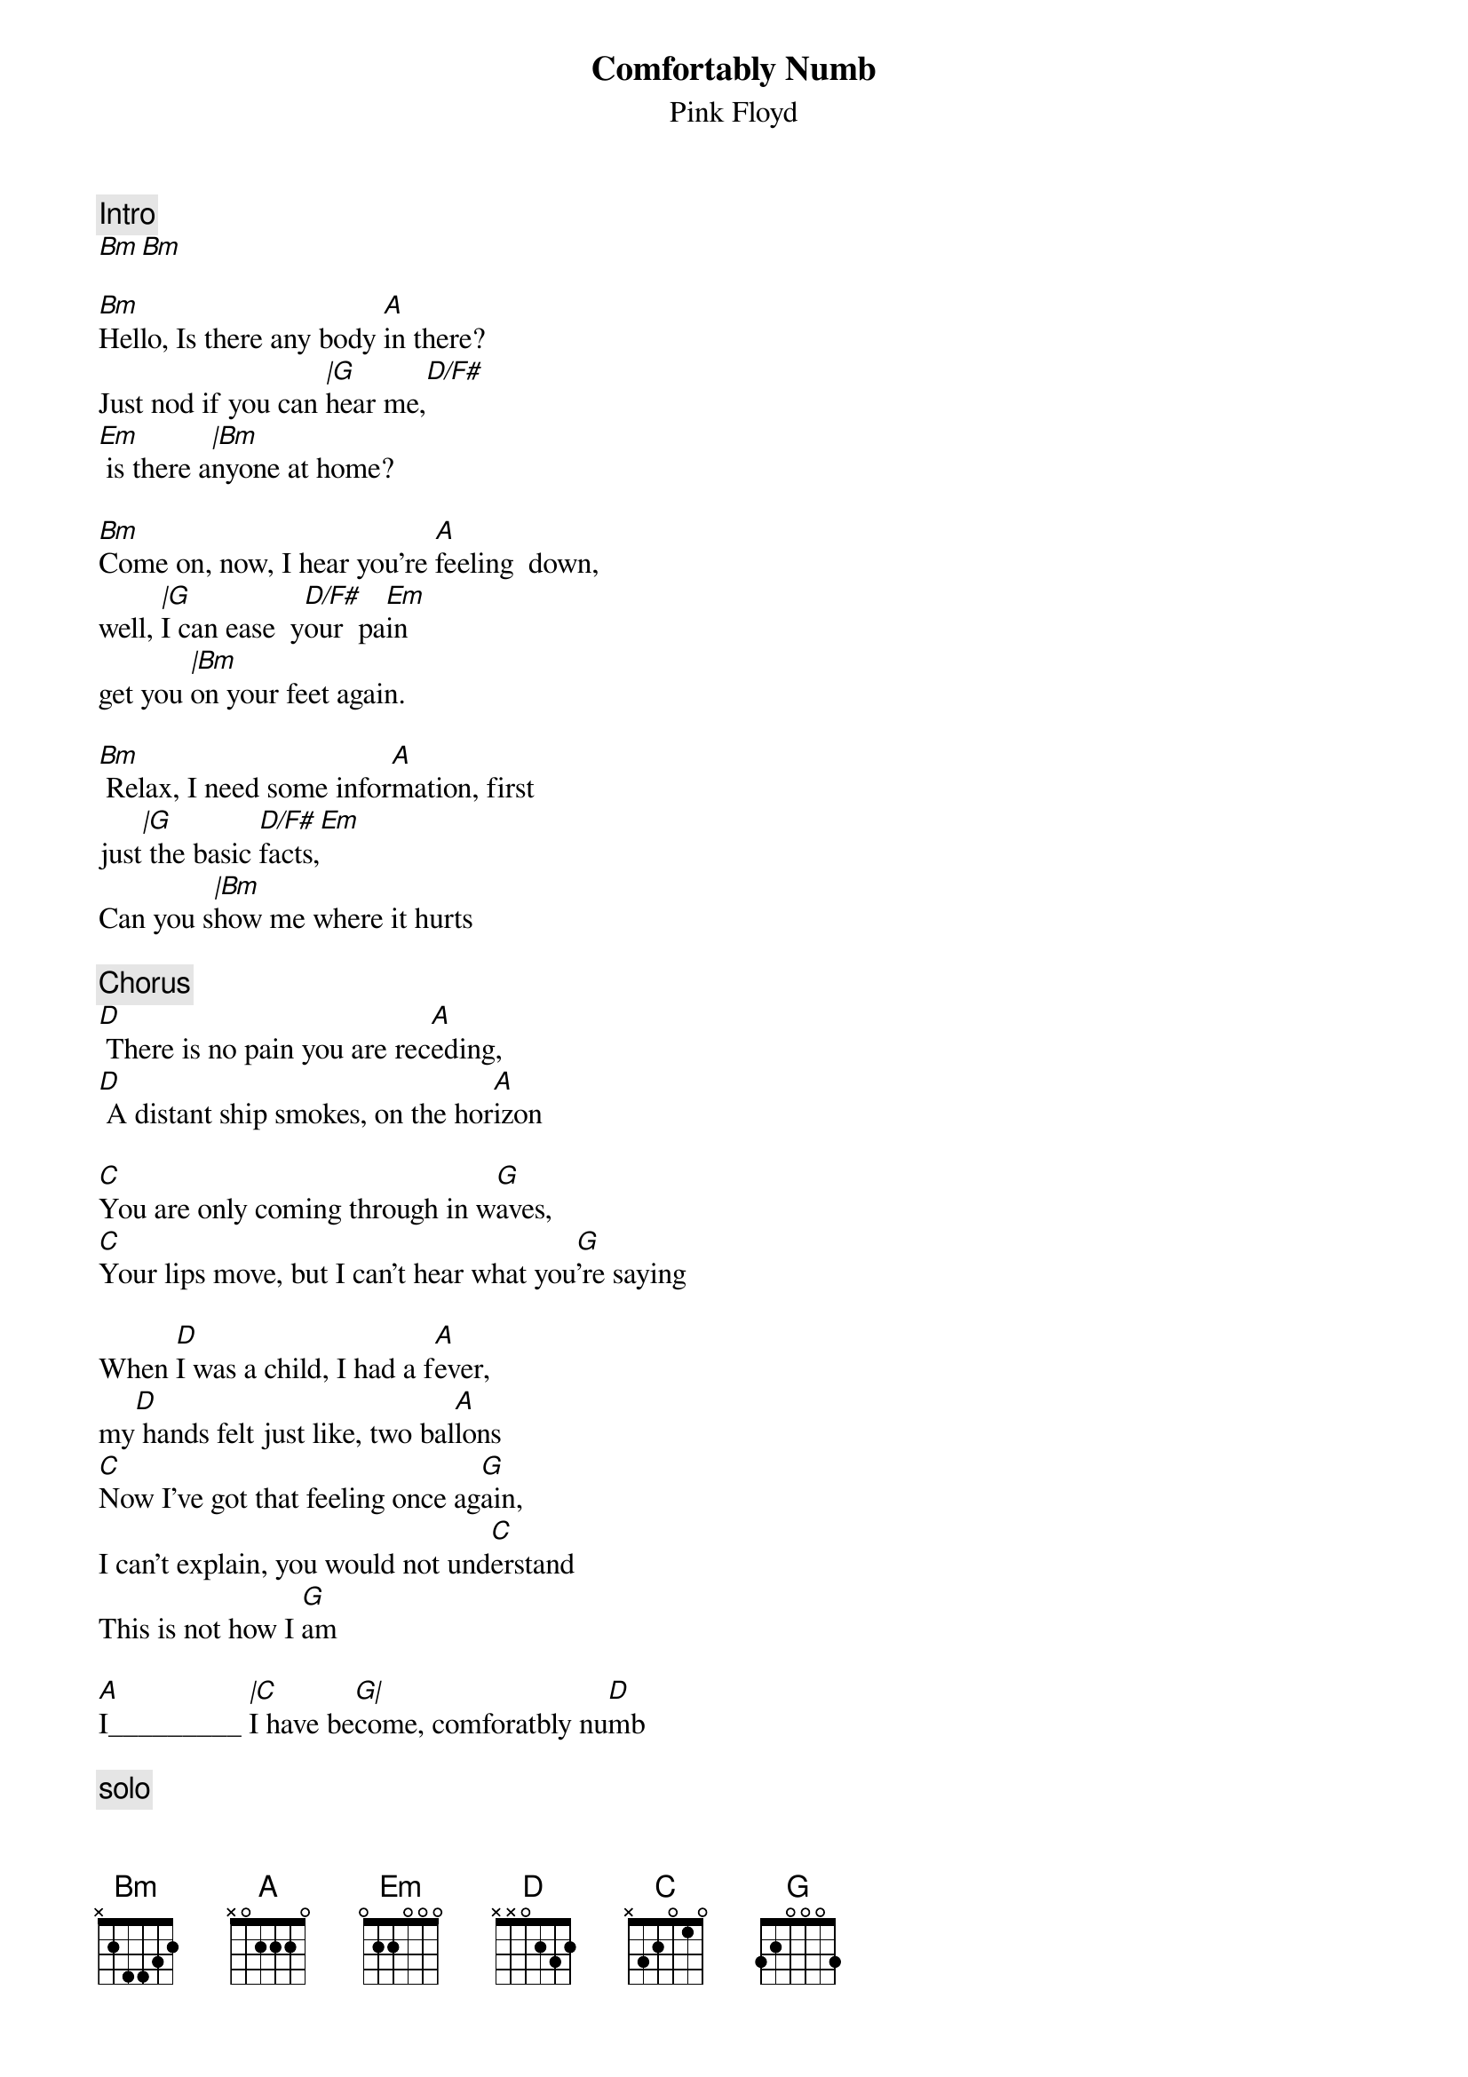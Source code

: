{t:Comfortably Numb}
{st:Pink Floyd}
{artist:Pink Floyd}
#
{c:Intro}
[Bm][Bm]

[Bm]Hello, Is there any body [A]in there?
Just nod if you can [|G]hear me,[D/F#]      
[Em] is there a[|Bm]nyone at home?

[Bm]Come on, now, I hear you're [A]feeling  down,
well, [|G]I can ease  y[D/F#]our  pa[Em]in
get you [|Bm]on your feet again.

[Bm] Relax, I need some infor[A]mation, first
just[|G] the basic [D/F#]facts,[Em]
Can you s[|Bm]how me where it hurts

{c:Chorus}
[D] There is no pain you are rec[A]eding,
[D] A distant ship smokes, on the hor[A]izon

[C]You are only coming through in w[G]aves,
[C]Your lips move, but I can't hear what you[G]'re saying

When [D]I was a child, I had a f[A]ever,
my[D] hands felt just like, two bal[A]lons
[C]Now I've got that feeling once ag[G]ain,
I can't explain, you would not und[C]erstand
This is not how I [G]am

[A]I_________ [|C]I have be[G|]come, comforatbly nu[D]mb

{c:solo}
[D] [A] [D] [A]
[C] [G] [C] [G]

[A]I___________[|C]___, have b[G|]ecome comfortably [D]numb

[Bm]O.K., just a little pin [A]prick, 
there'll be no more [|G]aaaaaaaah[D/F#]  [Em]
But you may[|Bm] feel a little sick.

Can you s[Bm]tand up? I do believe it's w[A]orking, good.
That'll keep you [|G]going through [D/F#]the s[Em]how,
C'[|Bm]mon it's time to go

[D]There is no pain you are rece[A]ding,
[D]A distant ships smoke on the hor[A]izon
[C]You are only coming through in wa[G]ves,
Your[C] lips move, but I can't hear what your say[G]ing

When[D] I was a child, I caught a flee[A]ting glimpse,
[D]Out of the corner of my e[A]ye
[C]I turned to look, but it was go[G]ne,
I can not put my finger on [C]it now
The child is grown, the drea[G]m is gone

[A]and I___________[|C]_____, have b[G|]ecome comfortably [D]numb.

{c:outro solo}
[Bm] __________ [A] ___________ [Bm]____ [D/F#]__ [Em] _______[Bm]